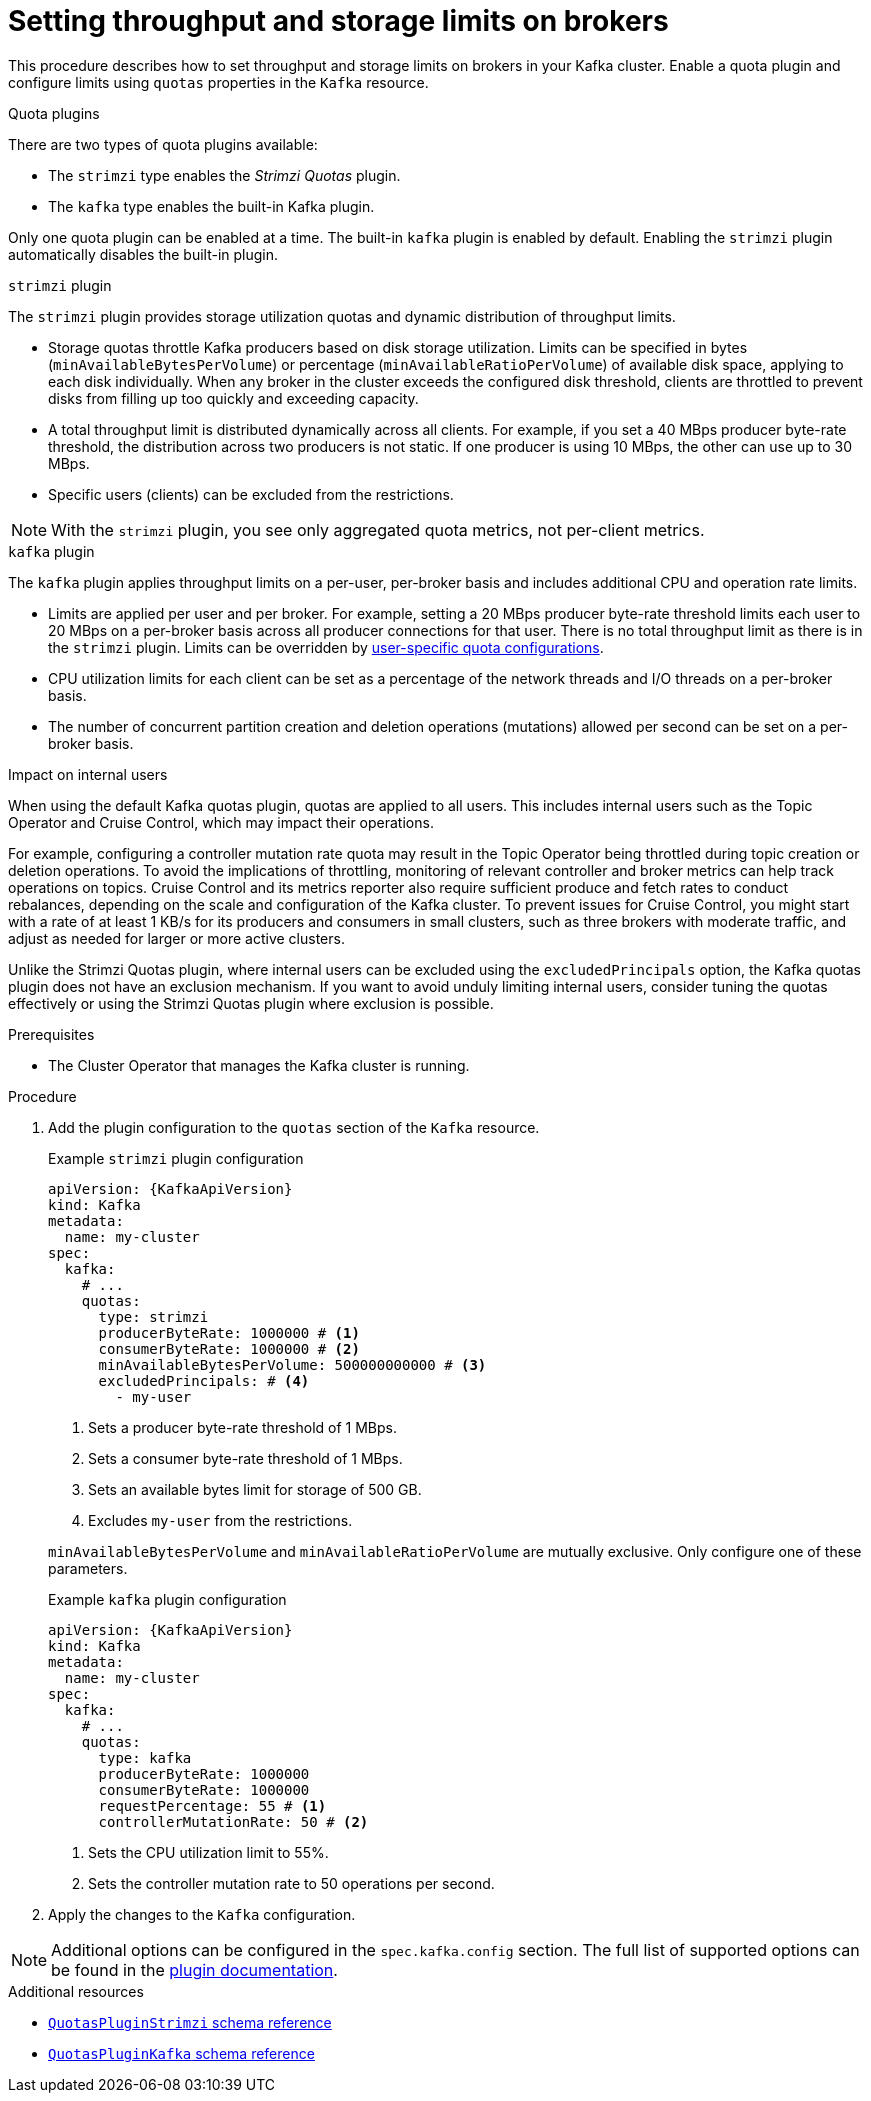// Module included in the following assemblies:
//
// assembly-config.adoc

[id='proc-setting-broker-limits-{context}']

= Setting throughput and storage limits on brokers

[role="_abstract"]
This procedure describes how to set throughput and storage limits on brokers in your Kafka cluster.
Enable a quota plugin and configure limits using `quotas` properties in the `Kafka` resource.

.Quota plugins

There are two types of quota plugins available:

* The `strimzi` type enables the _Strimzi Quotas_ plugin.
* The `kafka` type enables the built-in Kafka plugin. 

Only one quota plugin can be enabled at a time. 
The built-in `kafka` plugin is enabled by default.
Enabling the `strimzi` plugin automatically disables the built-in plugin.

.`strimzi` plugin

The `strimzi` plugin provides storage utilization quotas and dynamic distribution of throughput limits.

* Storage quotas throttle Kafka producers based on disk storage utilization. 
Limits can be specified in bytes (`minAvailableBytesPerVolume`) or percentage (`minAvailableRatioPerVolume`) of available disk space, applying to each disk individually. 
When any broker in the cluster exceeds the configured disk threshold, clients are throttled to prevent disks from filling up too quickly and exceeding capacity.
* A total throughput limit is distributed dynamically across all clients.
For example, if you set a 40 MBps producer byte-rate threshold, the distribution across two producers is not static. 
If one producer is using 10 MBps, the other can use up to 30 MBps.
* Specific users (clients) can be excluded from the restrictions.

NOTE: With the `strimzi` plugin, you see only aggregated quota metrics, not per-client metrics.

.`kafka` plugin

The `kafka` plugin applies throughput limits on a per-user, per-broker basis and includes additional CPU and operation rate limits.

* Limits are applied per user and per broker. 
For example, setting a 20 MBps producer byte-rate threshold limits each user to 20 MBps on a per-broker basis across all producer connections for that user. 
There is no total throughput limit as there is in the `strimzi` plugin.
Limits can be overridden by xref:con-configuring-client-quotas-str[user-specific quota configurations].
* CPU utilization limits for each client can be set as a percentage of the network threads and I/O threads on a per-broker basis.
* The number of concurrent partition creation and deletion operations (mutations) allowed per second can be set on a per-broker basis.

.Impact on internal users
When using the default Kafka quotas plugin, quotas are applied to all users. 
This includes internal users such as the Topic Operator and Cruise Control, which may impact their operations.

For example, configuring a controller mutation rate quota may result in the Topic Operator being throttled during topic creation or deletion operations.
To avoid the implications of throttling, monitoring of relevant controller and broker metrics can help track operations on topics.
Cruise Control and its metrics reporter also require sufficient produce and fetch rates to conduct rebalances, depending on the scale and configuration of the Kafka cluster.
To prevent issues for Cruise Control, you might start with a rate of at least 1 KB/s for its producers and consumers in small clusters, such as three brokers with moderate traffic, and adjust as needed for larger or more active clusters.

Unlike the Strimzi Quotas plugin, where internal users can be excluded using the `excludedPrincipals` option, the Kafka quotas plugin does not have an exclusion mechanism.
If you want to avoid unduly limiting internal users, consider tuning the quotas effectively or using the Strimzi Quotas plugin where exclusion is possible.

.Prerequisites

* The Cluster Operator that manages the Kafka cluster is running.

.Procedure

. Add the plugin configuration to the `quotas` section of the `Kafka` resource.
+
--
.Example `strimzi` plugin configuration
[source,yaml,subs="+attributes"]
----
apiVersion: {KafkaApiVersion}
kind: Kafka
metadata:
  name: my-cluster
spec:
  kafka:
    # ...
    quotas:
      type: strimzi
      producerByteRate: 1000000 # <1>
      consumerByteRate: 1000000 # <2>
      minAvailableBytesPerVolume: 500000000000 # <3>
      excludedPrincipals: # <4>
        - my-user
----
<1> Sets a producer byte-rate threshold of 1 MBps.
<2> Sets a consumer byte-rate threshold of 1 MBps.
<3> Sets an available bytes limit for storage of 500 GB.
<4> Excludes `my-user` from the restrictions.

`minAvailableBytesPerVolume` and `minAvailableRatioPerVolume` are mutually exclusive.
Only configure one of these parameters.
--
+
.Example `kafka` plugin configuration
[source,yaml,subs="+attributes"]
----
apiVersion: {KafkaApiVersion}
kind: Kafka
metadata:
  name: my-cluster
spec:
  kafka:
    # ...
    quotas:
      type: kafka
      producerByteRate: 1000000
      consumerByteRate: 1000000
      requestPercentage: 55 # <1>
      controllerMutationRate: 50 # <2>
----
<1> Sets the CPU utilization limit to 55%.
<2> Sets the controller mutation rate to 50 operations per second.

. Apply the changes to the `Kafka` configuration.

NOTE: Additional options can be configured in the `spec.kafka.config` section.
The full list of supported options can be found in the https://github.com/strimzi/kafka-quotas-plugin?tab=readme-ov-file#properties-and-their-defaults[plugin documentation].

[role="_additional-resources"]
.Additional resources

* link:{BookURLConfiguring}#type-QuotasPluginStrimzi-reference[`QuotasPluginStrimzi` schema reference^]
* link:{BookURLConfiguring}#type-QuotasPluginKafka-reference[`QuotasPluginKafka` schema reference^]
